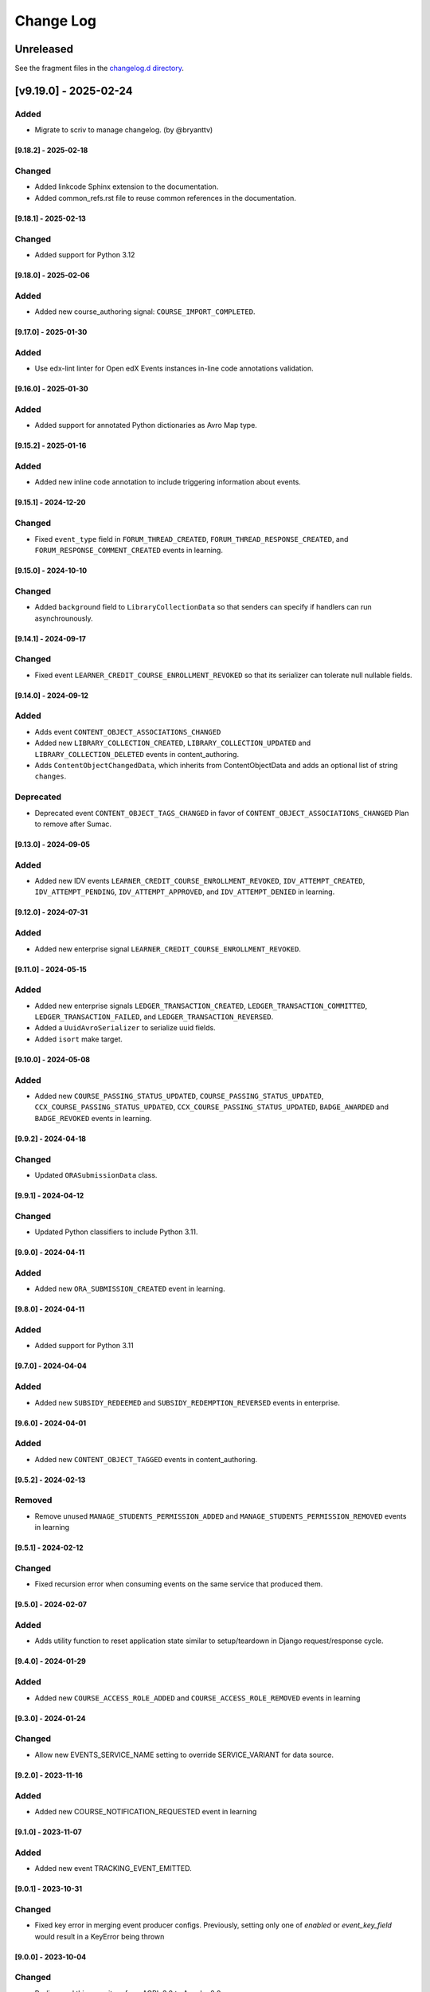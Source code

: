 Change Log
==========

..
   All enhancements and patches to openedx_events will be documented
   in this file. It adheres to the structure of https://keepachangelog.com/,
   but in reStructuredText instead of Markdown (for ease of incorporation into
   Sphinx documentation and the PyPI description).

   This project adheres to Semantic Versioning (https://semver.org/).

.. There should always be an "Unreleased" section for changes pending release.

..
   ⚠️ DO NOT ADD YOUR CHANGES TO THIS FILE! (unless you want to modify existing
   changelog entries in this file) Changelog entries are managed by scriv.
   After you have made some changes to openedx-events, create a changelog entry
   with:

      make changelog-entry

   Edit and commit the newly-created file in changelog.d.

Unreleased
__________

See the fragment files in the `changelog.d directory`_.

.. _changelog.d directory: https://github.com/openedx/openedx-events/tree/master/changelog.d

.. scriv-insert-here

.. _changelog-9.19.0:

[v9.19.0] - 2025-02-24
______________________

Added
~~~~~

* Migrate to scriv to manage changelog. (by @bryanttv)

.. _changelog-9.18.2:

[9.18.2] - 2025-02-18
---------------------

Changed
~~~~~~~

* Added linkcode Sphinx extension to the documentation.
* Added common_refs.rst file to reuse common references in the documentation.

[9.18.1] - 2025-02-13
---------------------

Changed
~~~~~~~

* Added support for Python 3.12

[9.18.0] - 2025-02-06
---------------------

Added
~~~~~

* Added new course_authoring signal: ``COURSE_IMPORT_COMPLETED``.

[9.17.0] - 2025-01-30
---------------------

Added
~~~~~

* Use edx-lint linter for Open edX Events instances in-line code annotations validation.

[9.16.0] - 2025-01-30
---------------------

Added
~~~~~

* Added support for annotated Python dictionaries as Avro Map type.

[9.15.2] - 2025-01-16
---------------------

Added
~~~~~

* Added new inline code annotation to include triggering information about events.

[9.15.1] - 2024-12-20
---------------------

Changed
~~~~~~~

* Fixed ``event_type`` field in ``FORUM_THREAD_CREATED``, ``FORUM_THREAD_RESPONSE_CREATED``, and ``FORUM_RESPONSE_COMMENT_CREATED`` events in learning.

[9.15.0] - 2024-10-10
---------------------

Changed
~~~~~~~

* Added ``background`` field to ``LibraryCollectionData`` so that senders can specify if handlers can run asynchrounously.

[9.14.1] - 2024-09-17
---------------------

Changed
~~~~~~~

* Fixed event ``LEARNER_CREDIT_COURSE_ENROLLMENT_REVOKED`` so that its serializer can tolerate null nullable fields.

[9.14.0] - 2024-09-12
---------------------

Added
~~~~~

* Adds event ``CONTENT_OBJECT_ASSOCIATIONS_CHANGED``
* Added new ``LIBRARY_COLLECTION_CREATED``, ``LIBRARY_COLLECTION_UPDATED`` and ``LIBRARY_COLLECTION_DELETED`` events in content_authoring.
* Adds ``ContentObjectChangedData``, which inherits from ContentObjectData and adds an optional list of string ``changes``.

Deprecated
~~~~~~~~~~

* Deprecated event ``CONTENT_OBJECT_TAGS_CHANGED`` in favor of ``CONTENT_OBJECT_ASSOCIATIONS_CHANGED``
  Plan to remove after Sumac.

[9.13.0] - 2024-09-05
---------------------

Added
~~~~~~~

* Added new IDV events ``LEARNER_CREDIT_COURSE_ENROLLMENT_REVOKED``, ``IDV_ATTEMPT_CREATED``, ``IDV_ATTEMPT_PENDING``, ``IDV_ATTEMPT_APPROVED``, and ``IDV_ATTEMPT_DENIED`` in learning.

[9.12.0] - 2024-07-31
---------------------

Added
~~~~~~~

* Added new enterprise signal ``LEARNER_CREDIT_COURSE_ENROLLMENT_REVOKED``.

[9.11.0] - 2024-05-15
---------------------

Added
~~~~~~~

* Added new enterprise signals ``LEDGER_TRANSACTION_CREATED``, ``LEDGER_TRANSACTION_COMMITTED``,
  ``LEDGER_TRANSACTION_FAILED``, and ``LEDGER_TRANSACTION_REVERSED``.
* Added a ``UuidAvroSerializer`` to serialize uuid fields.
* Added ``isort`` make target.

[9.10.0] - 2024-05-08
---------------------

Added
~~~~~~~

* Added new ``COURSE_PASSING_STATUS_UPDATED``, ``COURSE_PASSING_STATUS_UPDATED``, ``CCX_COURSE_PASSING_STATUS_UPDATED``, ``CCX_COURSE_PASSING_STATUS_UPDATED``, ``BADGE_AWARDED`` and ``BADGE_REVOKED`` events in learning.

[9.9.2] - 2024-04-18
--------------------

Changed
~~~~~~~

* Updated ``ORASubmissionData`` class.

[9.9.1] - 2024-04-12
--------------------

Changed
~~~~~~~

* Updated Python classifiers to include Python 3.11.

[9.9.0] - 2024-04-11
--------------------
Added
~~~~~~~
* Added new ``ORA_SUBMISSION_CREATED`` event in learning.

[9.8.0] - 2024-04-11
--------------------
Added
~~~~~
* Added support for Python 3.11

[9.7.0] - 2024-04-04
--------------------
Added
~~~~~~~
* Added new ``SUBSIDY_REDEEMED`` and ``SUBSIDY_REDEMPTION_REVERSED`` events in enterprise.

[9.6.0] - 2024-04-01
--------------------
Added
~~~~~~~
* Added new ``CONTENT_OBJECT_TAGGED`` events in content_authoring.

[9.5.2] - 2024-02-13
--------------------
Removed
~~~~~~~
* Remove unused ``MANAGE_STUDENTS_PERMISSION_ADDED`` and ``MANAGE_STUDENTS_PERMISSION_REMOVED`` events in learning

[9.5.1] - 2024-02-12
--------------------
Changed
~~~~~~~
* Fixed recursion error when consuming events on the same service that produced them.

[9.5.0] - 2024-02-07
--------------------
Added
~~~~~
* Adds utility function to reset application state similar to setup/teardown in Django request/response cycle.

[9.4.0] - 2024-01-29
--------------------
Added
~~~~~
* Added new ``COURSE_ACCESS_ROLE_ADDED`` and ``COURSE_ACCESS_ROLE_REMOVED`` events in learning

[9.3.0] - 2024-01-24
--------------------
Changed
~~~~~~~
* Allow new EVENTS_SERVICE_NAME setting to override SERVICE_VARIANT for data source.

[9.2.0] - 2023-11-16
--------------------
Added
~~~~~~~
* Added new COURSE_NOTIFICATION_REQUESTED event in learning

[9.1.0] - 2023-11-07
--------------------
Added
~~~~~~~
* Added new event TRACKING_EVENT_EMITTED.

[9.0.1] - 2023-10-31
--------------------
Changed
~~~~~~~
* Fixed key error in merging event producer configs. Previously, setting only one of `enabled` or `event_key_field` would result in a KeyError being thrown

[9.0.0] - 2023-10-04
--------------------
Changed
~~~~~~~
* Re-licensed this repository from AGPL 3.0 to Apache 2.0
* **Breaking change**: Restructured EVENT_BUS_PRODUCER_CONFIG

[8.9.0] - 2023-10-04
--------------------
Added
~~~~~
* Added new ``FORUM_THREAD_CREATED``, ``FORUM_THREAD_RESPONSE_CREATED``, ``FORUM_RESPONSE_COMMENT_CREATED`` events in learning subdomain

[8.8.0] - 2023-10-02
--------------------
Added
~~~~~
* Added new ``MANAGE_STUDENTS_PERMISSION_ADDED`` and ``MANAGE_STUDENTS_PERMISSION_REMOVED`` events in learning

[8.7.0] - 2023-09-29
--------------------
Added
~~~~~
* Added new ``EXAM_ATTEMPT_SUBMITTED``, ``EXAM_ATTEMPT_REJECTED``, ``EXAM_ATTEMPT_VERIFIED``, ``EXAM_ATTEMPT_RESET``, and ``EXAM_ATTEMPT_ERRORED`` events in learning.

[8.6.0] - 2023-08-28
--------------------
Added
~~~~~
* Added generic handler to allow producing to event bus via django settings.

[8.5.0] - 2023-08-08
--------------------
Changed
~~~~~~~
* Added json de/serialization for EventsMetadata

[8.4.0] - 2023-07-20
--------------------
Added
~~~~~
* Added new ``PROGRAM_CERTIFICATE_AWARDED`` and ``PROGRAM_CERTIFICATE_REVOKED`` events in learning subdomain
* Added new ``ProgramCertificateData`` and ``ProgramData`` data classes supporting the new program certificate events

[8.3.0] - 2023-07-10
--------------------
Added
~~~~~
* Added new XBLOCK_CREATED and XBLOCK_UPDATED events in content_authoring.
* Added new COURSE_CREATED event in content_authoring.
* Added new CONTENT_LIBRARY_CREATED, CONTENT_LIBRARY_UPDATED and CONTENT_LIBRARY_DELETED events in content_authoring.
* Added new LIBRARY_BLOCK_CREATED, LIBRARY_BLOCK_UPDATED and LIBRARY_BLOCK_DELETED events in content_authoring.

[8.2.0] - 2023-06-08
--------------------
Changed
~~~~~~~
* Added new USER_NOTIFICATION_REQUESTED event.

[8.1.0] - 2023-06-06
--------------------
Added
~~~~~
* Store current versions of Avro schemas and add test to ensure valid evolution

[8.0.1] - 2023-05-16
--------------------
Changed
~~~~~~~
* Fixed event_type of XBLOCK_SKILL_VERIFIED signal

[8.0.0] - 2023-05-16
--------------------
Changed
~~~~~~~
* **Breaking change**: Remove ``signal`` argument from consume_events and make_single_consumer

[7.3.0] - 2023-05-15
--------------------
Changed
~~~~~~~
* Made `signal` argument optional in consume_events in preparation for removal

[7.2.0] - 2023-05-03
--------------------
Changed
~~~~~~~
* Added event type as namespace to generated Avro schemas


[7.1.0] - 2023-05-03
--------------------
Added
~~~~~
* Configurable loader for consumer side of Event Bus in ``openedx_events.event_bus``.
* Added management command to load configured consumer and start worker.

Changed
~~~~~~~
* Switch from ``edx-sphinx-theme`` to ``sphinx-book-theme`` since the former is
  deprecated.  See https://github.com/openedx/edx-sphinx-theme/issues/184 for
  more details.

[7.0.0] - 2023-03-07
---------------------
Changed
~~~~~~~
* **Breaking change**: Moved serialize_event_data_to_bytes from openedx_events.event_bus.avro.tests.test_utilities to openedx_events.event_bus.avro.serializer
* **Breaking change**: Moved deserialize_bytes_to_event_data from openedx_events.event_bus.avro.tests.test_utilities to openedx_events.event_bus.avro.deserializer

[6.0.0] - 2023-02-23
---------------------
Changed
~~~~~~~
* **Breaking change**: Moved load_all_events() from openedx_events.tests.utils to openedx_events.tooling

[5.1.0] - 2023-02-07
---------------------
Added
~~~~~~~
* Added support for array type.
* Added new XBLOCK_SKILL_VERIFIED event.
* Added XBlockSkillVerificationData classes.

[5.0.0] - 2023-02-03
--------------------
Changed
~~~~~~~
* **Breaking change**: ``send_event_with_custom_metadata`` changes to accept a single EventsMetadata object rather than all of the fields that go into one. This only directly affects event bus consumer libraries.

Added
~~~~~
* Added ``COURSE_CERTIFICATE_CONFIG_CHANGED`` and ``COURSE_CERTIFICATE_CONFIG_DELETED`` signals for when a course's certificate configuration is updated or deleted

[4.2.0] - 2023-01-24
--------------------
Added
~~~~~
* Added ``send_event_with_custom_metadata``. This will enable event bus consumers to send the event signal with the same metadata fields that were used when the event was produced.

Fixed
~~~~~
* Updated time metadata to include UTC timezone. The original implementation used utcnow(), which could give different results if the time were ever interpreted to be local time. See https://docs.python.org/3/library/datetime.html#datetime.datetime.utcnow
* EventsMetadata minorversion is now fully optional, and doesn't need to be supplied when initializing to get the default of 0.

Changed
~~~~~~~
* Updated send_event with an optional time argument to be used as metadata.

[4.1.1] - 2023-01-23
---------------------
Changed
~~~~~~~
* Use collections.abc import to use with python 3.8 and 3.10.

[4.1.0] - 2023-01-03
---------------------
Added
~~~~~
* Added new XBLOCK_PUBLISHED, XBLOCK_DUPLICATED and XBLOCK_DELETED signals in content_authoring.
* Added XBlockData and DuplicatedXBlockData classes
* Added custom UsageKeyAvroSerializer for opaque_keys UsageKey.

[4.0.0] - 2022-12-01
--------------------
Changed
~~~~~~~
* **Breaking change** Make event_metadata parameter in EventBusProducer send API required

[3.2.0] - 2022-11-30
--------------------
Changed
~~~~~~~
* Add event_metadata parameter to EventBusProducer send API.  **Note:** Calling this method with the new argument will throw an exception with older versions of this library that don't yet support the parameter.

[3.1.0] - 2022-11-22
--------------------
Added
~~~~~
* Configurable loader for producer side of Event Bus in ``openedx_events.event_bus``.

[3.0.1] - 2022-10-31
--------------------
Fixed
~~~~~
* Fix default value for optional fields from "null" to None

[3.0.0] - 2022-10-19
--------------------
* **Breaking change**: Removed (optional) field ``effort`` from ``CourseCatalogData.`` Nothing should be relying on this field as it is not used by Course Discovery in Publisher-enabled setups.

[2.0.0] - 2022-10-18
--------------------
* **Breaking change**: Removed signal ``SUBSCRIPTION_LICENSE_MODIFIED`` and corresponding data class ``SubscriptionLicenseData``. This should only affect experimental event-bus code (which should also have been deleted by now).

[1.0.0] - 2022-09-27
--------------------
* **Breaking Change**: Updated from ``Django 2.0`` to ``Django 3.0``.
* Bump version to 1.x to acknowledge that this is in use in production

[0.14.0] - 2022-09-21
---------------------
Changed
~~~~~~~
* **Breaking change**: Removed ``short_description`` from ``CourseCatalogData``

[0.13.0] - 2022-09-16
---------------------
Added
~~~~~
* Added new event PERSISTENT_GRADE_SUMMARY_CHANGED.

* Improvements in make upgrade command and requirements files.
* Manually update requirements files to fix requirements bot issue with pip/setup tools.
* Change GitHub workflow to community maintained repository health file.

[0.12.0] - 2022-08-16
---------------------
Changed
~~~~~~~
* **Breaking change**: Removed ``org`` and ``number`` fields from ``CourseCatalogData``
  (should only affect unreleased event-bus code, though)

[0.11.1] - 2022-07-28
---------------------
Fixed
~~~~~
* Handle optional (None) values for custom serializers

[0.11.0] - 2022-07-21
---------------------
Added
~~~~~
* Added new content_authoring module with new COURSE_CATALOG_INFO_CHANGED signal

[0.10.0] - 2022-05-20
---------------------
Changed
~~~~~~~
* BREAKING CHANGE: Split AvroAttrsBridge into schema, serialization, and deserialization phases

[0.9.1] - 2022-05-20
--------------------
Changed
~~~~~~~
* Remove assigned_email from SubscriptionLicenseData

[0.9.0] - 2022-04-28
--------------------
Changed
~~~~~~~
* Updated AvroAttrsBridge to handle optional/nullable fields

[0.8.3] - 2022-04-26
--------------------
Changed
~~~~~~~
* Updated AvroAttrsBridge to create schemas from signal data dict rather than individual attrs classes

[0.8.2] - 2022-04-13
--------------------
Changed
~~~~~~~
* Changed openedx_events.learning.data.DiscussionTopicContext to make the group id optional
* Changed DiscussionTopicContext to add a `context` attribute

[0.8.1] - 2022-03-03
--------------------

Added
~~~~~
* Added missing field for event COURSE_DISCUSSIONS_CHANGED

[0.8.0] - 2022-02-25
--------------------
Added
~~~~~
* Added COURSE_DISCUSSIONS_CHANGED for discussion event

Changed
~~~~~~~
* Changed openedx_events/enterprise/LicenseLifecycle class to openedx_events/enterprise/SubscriptionLicenseData
* Changed LicenseCreated signal class to SUBSCRIPTION_LICENSE_MODIFIED signal class

[0.7.1] - 2022-01-13
--------------------
Added
~~~~~
* Added data definition for enterprise/LicenseLifecycle
* Added LicenseCreated signal definition

[0.7.0] - 2022-01-06
--------------------
Added
~~~~~
* Added AvroAttrsBridge class to convert between avro standard and attrs classes

[0.6.0] - 2021-09-15
--------------------
Added
~~~~~
* Add custom formatting class for events responses.
* Add a way to use send method instead of send_robust while testing.

Changed
~~~~~~~
* Remove unnecessary InstantiationError exception.
* Default is send_robust instead of send unless specified otherwise.

[0.5.1] - 2021-08-26
--------------------
Changed
~~~~~~~
* Remove TestCase inheritance from OpenEdxTestMixin.

[0.5.0] - 2021-08-24
--------------------
Added
~~~~~
* Utilities to use while testing in other platforms.

[0.4.1] - 2021-08-18
--------------------
Changed
~~~~~~~
* Remove raise_exception assignment in events metadata.

[0.4.0] - 2021-08-18
--------------------
Added
~~~~~
* Preliminary Open edX events definitions.

[0.3.0] - 2021-08-18
--------------------
Added
~~~~~
* Add tooling needed to create and trigger events in Open edX platform.
* Add Data Attribute classes used as arguments by Open edX Events.


[0.2.0] - 2021-07-28
--------------------
Changed
~~~~~~~

* Update repository purpose.
* Changed max-doc-length from 79 to 120 following community recommendation.

[0.1.3] - 2021-07-01
--------------------
Changed
~~~~~~~

* Update setup.cfg with complete bumpversion configuration.

[0.1.2] - 2021-06-29
--------------------
Changed
~~~~~~~

* Update documentation with current organization info.

[0.1.1] - 2021-06-29
--------------------
Added
~~~~~

* Add Django testing configuration.

[0.1.0] - 2021-04-07
--------------------

Added
~~~~~

* First release on PyPI.
